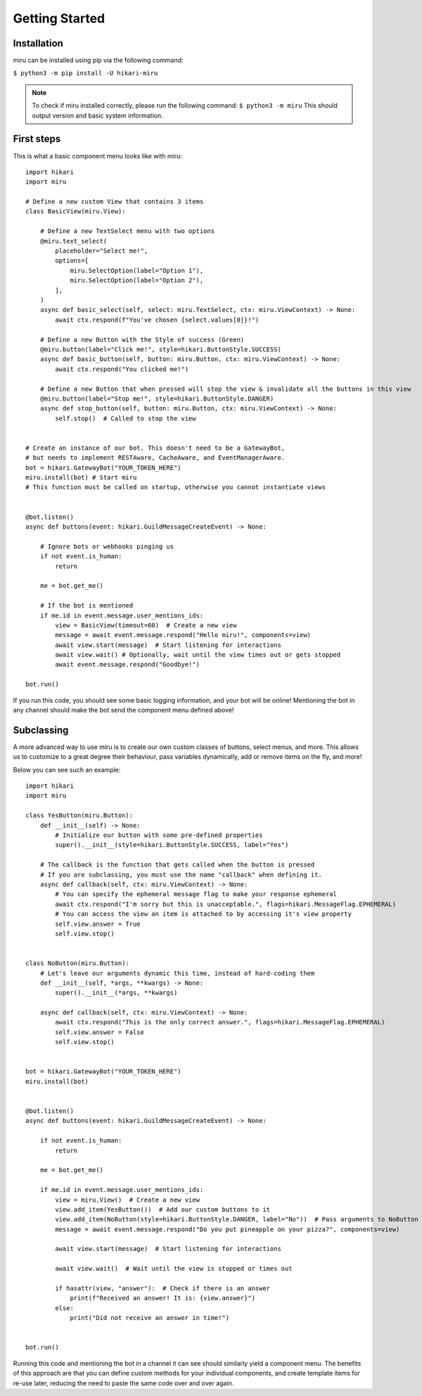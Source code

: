 Getting Started
===============

Installation
------------

miru can be installed using pip via the following command:

``$ python3 -m pip install -U hikari-miru``

.. note::
    To check if miru installed correctly, please run the following command:
    ``$ python3 -m miru``
    This should output version and basic system information.

First steps
-----------
This is what a basic component menu looks like with miru:

::

    import hikari
    import miru

    # Define a new custom View that contains 3 items
    class BasicView(miru.View):

        # Define a new TextSelect menu with two options
        @miru.text_select(
            placeholder="Select me!",
            options=[
                miru.SelectOption(label="Option 1"),
                miru.SelectOption(label="Option 2"),
            ],
        )
        async def basic_select(self, select: miru.TextSelect, ctx: miru.ViewContext) -> None:
            await ctx.respond(f"You've chosen {select.values[0]}!")

        # Define a new Button with the Style of success (Green)
        @miru.button(label="Click me!", style=hikari.ButtonStyle.SUCCESS)
        async def basic_button(self, button: miru.Button, ctx: miru.ViewContext) -> None:
            await ctx.respond("You clicked me!")

        # Define a new Button that when pressed will stop the view & invalidate all the buttons in this view
        @miru.button(label="Stop me!", style=hikari.ButtonStyle.DANGER)
        async def stop_button(self, button: miru.Button, ctx: miru.ViewContext) -> None:
            self.stop()  # Called to stop the view


    # Create an instance of our bot. This doesn't need to be a GatewayBot,
    # but needs to implement RESTAware, CacheAware, and EventManagerAware.
    bot = hikari.GatewayBot("YOUR_TOKEN_HERE")
    miru.install(bot) # Start miru
    # This function must be called on startup, otherwise you cannot instantiate views


    @bot.listen()
    async def buttons(event: hikari.GuildMessageCreateEvent) -> None:

        # Ignore bots or webhooks pinging us
        if not event.is_human:
            return

        me = bot.get_me()

        # If the bot is mentioned
        if me.id in event.message.user_mentions_ids:
            view = BasicView(timeout=60)  # Create a new view
            message = await event.message.respond("Hello miru!", components=view)
            await view.start(message)  # Start listening for interactions
            await view.wait() # Optionally, wait until the view times out or gets stopped
            await event.message.respond("Goodbye!")

    bot.run()

If you run this code, you should see some basic logging information, and your bot will be online!
Mentioning the bot in any channel should make the bot send the component menu defined above!

Subclassing
-----------

A more advanced way to use miru is to create our own custom classes of buttons, select menus, and more.
This allows us to customize to a great degree their behaviour, pass variables dynamically, add or remove
items on the fly, and more!

Below you can see such an example:

::
    
    import hikari
    import miru

    class YesButton(miru.Button):
        def __init__(self) -> None:
            # Initialize our button with some pre-defined properties
            super().__init__(style=hikari.ButtonStyle.SUCCESS, label="Yes")

        # The callback is the function that gets called when the button is pressed
        # If you are subclassing, you must use the name "callback" when defining it.
        async def callback(self, ctx: miru.ViewContext) -> None:
            # You can specify the ephemeral message flag to make your response ephemeral
            await ctx.respond("I'm sorry but this is unacceptable.", flags=hikari.MessageFlag.EPHEMERAL)
            # You can access the view an item is attached to by accessing it's view property
            self.view.answer = True
            self.view.stop()


    class NoButton(miru.Button):
        # Let's leave our arguments dynamic this time, instead of hard-coding them
        def __init__(self, *args, **kwargs) -> None:
            super().__init__(*args, **kwargs)

        async def callback(self, ctx: miru.ViewContext) -> None:
            await ctx.respond("This is the only correct answer.", flags=hikari.MessageFlag.EPHEMERAL)
            self.view.answer = False
            self.view.stop()


    bot = hikari.GatewayBot("YOUR_TOKEN_HERE")
    miru.install(bot)


    @bot.listen()
    async def buttons(event: hikari.GuildMessageCreateEvent) -> None:

        if not event.is_human:
            return
        
        me = bot.get_me()

        if me.id in event.message.user_mentions_ids:
            view = miru.View()  # Create a new view
            view.add_item(YesButton())  # Add our custom buttons to it
            view.add_item(NoButton(style=hikari.ButtonStyle.DANGER, label="No"))  # Pass arguments to NoButton
            message = await event.message.respond("Do you put pineapple on your pizza?", components=view)

            await view.start(message)  # Start listening for interactions

            await view.wait()  # Wait until the view is stopped or times out

            if hasattr(view, "answer"):  # Check if there is an answer
                print(f"Received an answer! It is: {view.answer}")
            else:
                print("Did not receive an answer in time!")


    bot.run()

Running this code and mentioning the bot in a channel it can see should similarly yield a component menu.
The benefits of this approach are that you can define custom methods for your individual components,
and create template items for re-use later, reducing the need to paste the same code over and over again.
